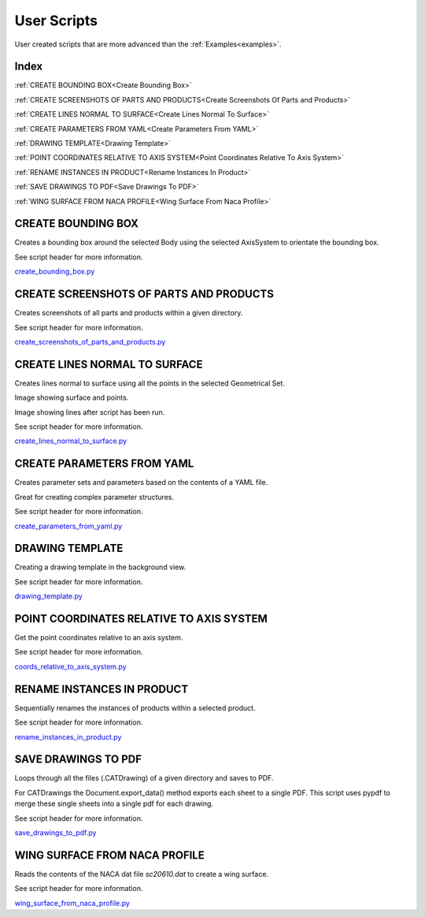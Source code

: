 .. _user_scripts:

User Scripts
============

User created scripts that are more advanced than the :ref:`Examples<examples>`.

Index
-----


:ref:`CREATE BOUNDING BOX<Create Bounding Box>`

:ref:`CREATE SCREENSHOTS OF PARTS AND PRODUCTS<Create Screenshots Of Parts and Products>`

:ref:`CREATE LINES NORMAL TO SURFACE<Create Lines Normal To Surface>`

:ref:`CREATE PARAMETERS FROM YAML<Create Parameters From YAML>`

:ref:`DRAWING TEMPLATE<Drawing Template>`

:ref:`POINT COORDINATES RELATIVE TO AXIS SYSTEM<Point Coordinates Relative To Axis System>`

:ref:`RENAME INSTANCES IN PRODUCT<Rename Instances In Product>`

:ref:`SAVE DRAWINGS TO PDF<Save Drawings To PDF>`

:ref:`WING SURFACE FROM NACA PROFILE<Wing Surface From Naca Profile>`




CREATE BOUNDING BOX
-------------------

Creates a bounding box around the selected Body using the selected AxisSystem
to orientate the bounding box.

See script header for more information.

`create_bounding_box.py <https://github.com/evereux/pycatia/blob/master/user_scripts/create_bounding_box.py>`_



CREATE SCREENSHOTS OF PARTS AND PRODUCTS
----------------------------------------

Creates screenshots of all parts and products within a given directory.

See script header for more information.

`create_screenshots_of_parts_and_products.py <https://github.com/evereux/pycatia/blob/master/user_scripts/create_screenshots_of_parts_and_products.py>`_



CREATE LINES NORMAL TO SURFACE
------------------------------

Creates lines normal to surface using all the points in the selected Geometrical
Set.

Image showing surface and points.

.. image:: images/lines_normal_surface_1.png


Image showing lines after script has been run.

.. image:: images/lines_normal_surface_2.png

See script header for more information.

`create_lines_normal_to_surface.py <https://github.com/evereux/pycatia/blob/master/user_scripts/create_lines_normal_to_surface.py>`_



CREATE PARAMETERS FROM YAML
---------------------------

Creates parameter sets and parameters based on the contents of a YAML file.

Great for creating complex parameter structures.

See script header for more information.

.. image:: images/parameters.png

`create_parameters_from_yaml.py <https://github.com/evereux/pycatia/blob/master/user_scripts/create_parameters_from_yaml.py>`_



DRAWING TEMPLATE
----------------

Creating a drawing template in the background view.

See script header for more information.

.. image:: images/DrawingTemplate.png

`drawing_template.py <https://github.com/evereux/pycatia/blob/master/user_scripts/drawing_template.py>`_



POINT COORDINATES RELATIVE TO AXIS SYSTEM
-----------------------------------------

Get the point coordinates relative to an axis system.

See script header for more information.

`coords_relative_to_axis_system.py <https://github.com/evereux/pycatia/blob/master/user_scripts/coords_relative_to_axis_system.py>`_



RENAME INSTANCES IN PRODUCT
---------------------------

Sequentially renames the instances of products within a selected product.

See script header for more information.

`rename_instances_in_product.py <https://github.com/evereux/pycatia/blob/master/user_scripts/rename_instances_in_product.py>`_



SAVE DRAWINGS TO PDF
--------------------

Loops through all the files (.CATDrawing) of a given directory and saves to
PDF.

For CATDrawings the Document.export_data() method exports each sheet to a
single PDF. This script uses pypdf to merge these single sheets into a
single pdf for each drawing.

See script header for more information.

`save_drawings_to_pdf.py <https://github.com/evereux/pycatia/blob/master/user_scripts/save_drawings_to_pdf.py>`_


WING SURFACE FROM NACA PROFILE
------------------------------

Reads the contents of the NACA dat file `sc20610.dat` to create a wing surface.

See script header for more information.

.. image:: images/WingSurface.png

`wing_surface_from_naca_profile.py <https://github.com/evereux/pycatia/blob/master/user_scripts/wing_surface_from_naca_profile.py>`_
